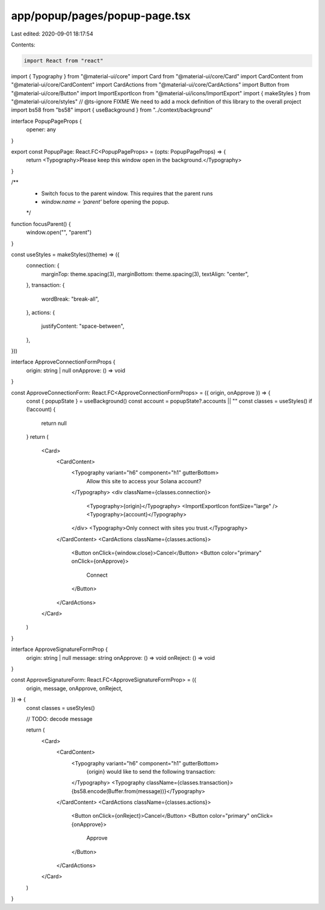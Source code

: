 app/popup/pages/popup-page.tsx
==============================

Last edited: 2020-09-01 18:17:54

Contents:

.. code-block:: tsx

    import React from "react"
import { Typography } from "@material-ui/core"
import Card from "@material-ui/core/Card"
import CardContent from "@material-ui/core/CardContent"
import CardActions from "@material-ui/core/CardActions"
import Button from "@material-ui/core/Button"
import ImportExportIcon from "@material-ui/icons/ImportExport"
import { makeStyles } from "@material-ui/core/styles"
// @ts-ignore FIXME We need to add a mock definition of this library to the overall project
import bs58 from "bs58"
import { useBackground } from "../context/background"

interface PopupPageProps {
  opener: any
}

export const PopupPage: React.FC<PopupPageProps> = (opts: PopupPageProps) => {
  return <Typography>Please keep this window open in the background.</Typography>
}

/**
 * Switch focus to the parent window. This requires that the parent runs
 * `window.name = 'parent'` before opening the popup.
 */
function focusParent() {
  window.open("", "parent")
}

const useStyles = makeStyles((theme) => ({
  connection: {
    marginTop: theme.spacing(3),
    marginBottom: theme.spacing(3),
    textAlign: "center",
  },
  transaction: {
    wordBreak: "break-all",
  },
  actions: {
    justifyContent: "space-between",
  },
}))

interface ApproveConnectionFormProps {
  origin: string | null
  onApprove: () => void
}

const ApproveConnectionForm: React.FC<ApproveConnectionFormProps> = ({ origin, onApprove }) => {
  const { popupState } = useBackground()
  const account = popupState?.accounts || ""
  const classes = useStyles()
  if (!account) {
    return null
  }
  return (
    <Card>
      <CardContent>
        <Typography variant="h6" component="h1" gutterBottom>
          Allow this site to access your Solana account?
        </Typography>
        <div className={classes.connection}>
          <Typography>{origin}</Typography>
          <ImportExportIcon fontSize="large" />
          <Typography>{account}</Typography>
        </div>
        <Typography>Only connect with sites you trust.</Typography>
      </CardContent>
      <CardActions className={classes.actions}>
        <Button onClick={window.close}>Cancel</Button>
        <Button color="primary" onClick={onApprove}>
          Connect
        </Button>
      </CardActions>
    </Card>
  )
}

interface ApproveSignatureFormProp {
  origin: string | null
  message: string
  onApprove: () => void
  onReject: () => void
}

const ApproveSignatureForm: React.FC<ApproveSignatureFormProp> = ({
  origin,
  message,
  onApprove,
  onReject,
}) => {
  const classes = useStyles()

  // TODO: decode message

  return (
    <Card>
      <CardContent>
        <Typography variant="h6" component="h1" gutterBottom>
          {origin} would like to send the following transaction:
        </Typography>
        <Typography className={classes.transaction}>{bs58.encode(Buffer.from(message))}</Typography>
      </CardContent>
      <CardActions className={classes.actions}>
        <Button onClick={onReject}>Cancel</Button>
        <Button color="primary" onClick={onApprove}>
          Approve
        </Button>
      </CardActions>
    </Card>
  )
}


